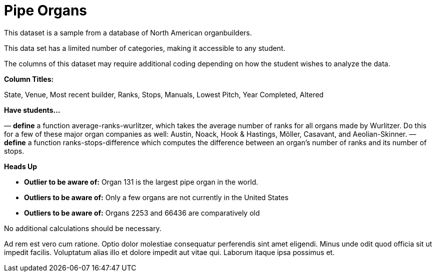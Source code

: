 [.datasheet]


[.datasheet]
= Pipe Organs

[.question]
--
//Write a brief description of where this data comes from.
//Examples:
//
//- This dataset includes data from 271 Rhode Island public &
//  charter schools.
//- This data set looks at traffic stops in Durham, NC
//  between 2002 and 2013, recording the number of them that resulted in searches of the person
//  stopped. Data is broken down by age, race and sex.
--


[.answer-roman]
--
This dataset is a sample from a database of North American organbuilders.


--
[.question]
--
//Write one of the following descriptors in the space below:
//
//- This data set has a limited number of categories, making it
//  accessible to any student.
//- This data set has a huge number of columns that will excite
//  some students and may overwhelm others.
--


[.answer-roman]
--
This data set has a limited number of categories, making it
accessible to any student.


--
[.question]
--
//Write one of the following descriptors in the space below:
//
//- The columns of this data set are defined to allow students to
//  start analysis without much additional coding.
//- The columns of this data set require calculations to convert
//  data before students start making graphs.
--


[.answer-roman]
--
The columns of this dataset may require additional coding depending on how the student wishes to analyze the data.


--
[.question]
*Column Titles:*
//List columns below.


[.answer-roman]
--
State, Venue, Most recent builder, Ranks, Stops, Manuals, Lowest Pitch, Year Completed, Altered


--
[.question]
*Have students...*
--
//Make a list of functions below that you would recommend defining
//to deepen the analysis. For example:
//
//- *define* a function pct-black, which computes the percent of
//  black students at a school.
//- *define* a function high-math, which returns true if a school
//  has more than 60% of students passing the state math test.
--


[.answer-roman]
--
— *define* a function average-ranks-wurlitzer, which takes the average number of ranks for all organs made by Wurlitzer. Do this for a few of these major organ companies as well: Austin, Noack, Hook & Hastings, Möller, Casavant, and Aeolian-Skinner.
— *define* a function ranks-stops-difference which computes the difference between an organ's number of ranks and its number of stops. 



--
[.question]
*Heads Up*
--
//If there are outliers teachers should be aware of, please note them below. For example:
//
//- *Outliers to be aware of:* Only a few films are from before 2000.
//- *Outlier to be aware of:* Classical High School has test scores of zero.
--


[.answer-roman]
--
- *Outlier to be aware of:* Organ 131 is the largest pipe organ in the world.
- *Outliers to be aware of:* Only a few organs are not currently in the United States
- *Outliers to be aware of:* Organs 2253 and 66436 are comparatively old


--
[.question]
--
//List any recommended calculations below. For example:
//
//- Other than ELA and Math Passing Percentages, columns list the
//  number of students.  In order to compare between schools,
//  percentages would need to be calculated.
//- Free and Reduced lunch students are listed as two separate
//  quantities. Usually we combine these numbers for analysis.
--


[.answer-roman]
--
No additional calculations should be necessary.


--
[.question]
//Any other comments?

[.answer-roman]
--

Ad rem est vero cum ratione. Optio dolor molestiae consequatur
perferendis sint amet eligendi. Minus unde odit quod officia sit
ut impedit facilis. Voluptatum alias illo et dolore impedit aut
vitae qui. Laborum itaque ipsa possimus et.


--
